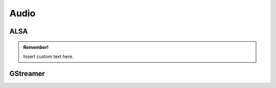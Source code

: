 .. _SectionAudio:

Audio
======

ALSA
-----

.. admonition:: Remember!

   Insert custom text here.


GStreamer
----------